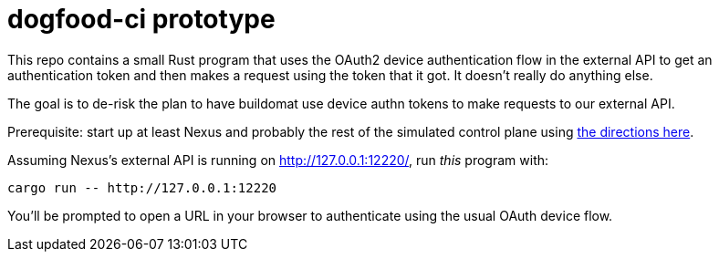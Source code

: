 :showtitle:
:icons: font

= dogfood-ci prototype

This repo contains a small Rust program that uses the OAuth2 device authentication flow in the external API to get an authentication token and then makes a request using the token that it got.  It doesn't really do anything else.

The goal is to de-risk the plan to have buildomat use device authn tokens to make requests to our external API.

Prerequisite: start up at least Nexus and probably the rest of the simulated control plane using https://github.com/oxidecomputer/omicron/blob/main/docs/how-to-run-simulated.adoc[the directions here].

Assuming Nexus's external API is running on http://127.0.0.1:12220/, run _this_ program with:

[source,text]
----
cargo run -- http://127.0.0.1:12220
----

You'll be prompted to open a URL in your browser to authenticate using the usual OAuth device flow.
